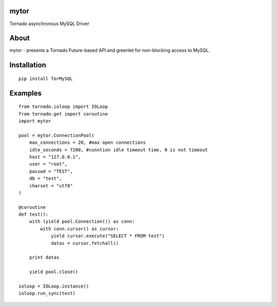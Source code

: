mytor
=====

.. image:: https://travis-ci.org/mosquito/mytor.svg
    :target: https://travis-ci.org/mosquito/mytor

Tornado asynchronous MySQL Driver

About
=====

mytor - presents a Tornado Future-based API and greenlet for
non-blocking access to MySQL.

Installation
============

::

    pip install TorMySQL

Examples
========

::

    from tornado.ioloop import IOLoop
    from tornado.get import coroutine
    import mytor

    pool = mytor.ConnectionPool(
        max_connections = 20, #max open connections
        idle_seconds = 7200, #conntion idle timeout time, 0 is not timeout
        host = "127.0.0.1",
        user = "root",
        passwd = "TEST",
        db = "test",
        charset = "utf8"
    )

    @coroutine
    def test():
        with (yield pool.Connection()) as conn:
            with conn.cursor() as cursor:
                yield cursor.execute("SELECT * FROM test")
                datas = cursor.fetchall()

        print datas

        yield pool.close()

    ioloop = IOLoop.instance()
    ioloop.run_sync(test)


